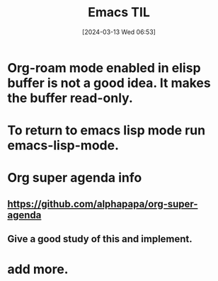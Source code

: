 #+title:      Emacs TIL
#+date:       [2024-03-13 Wed 06:53]
#+filetags:   :emacs:
#+identifier: 20240313T065315

* Org-roam mode enabled in elisp buffer is not a good idea. It makes the buffer read-only.

* To return to emacs lisp mode run emacs-lisp-mode.

* Org super agenda info

** https://github.com/alphapapa/org-super-agenda
** Give a good study of this and implement.
* add more.
